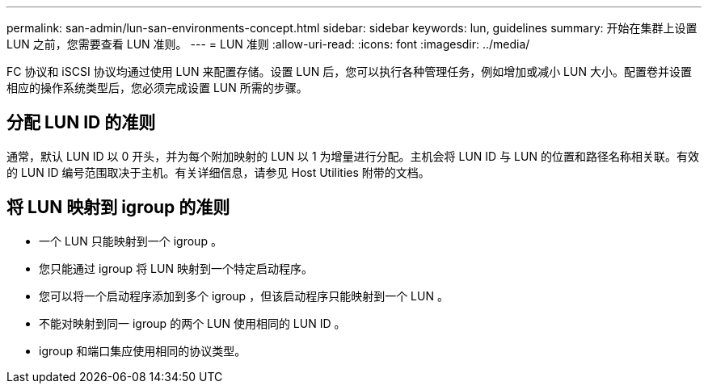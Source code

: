 ---
permalink: san-admin/lun-san-environments-concept.html 
sidebar: sidebar 
keywords: lun, guidelines 
summary: 开始在集群上设置 LUN 之前，您需要查看 LUN 准则。 
---
= LUN 准则
:allow-uri-read: 
:icons: font
:imagesdir: ../media/


[role="lead"]
FC 协议和 iSCSI 协议均通过使用 LUN 来配置存储。设置 LUN 后，您可以执行各种管理任务，例如增加或减小 LUN 大小。配置卷并设置相应的操作系统类型后，您必须完成设置 LUN 所需的步骤。



== 分配 LUN ID 的准则

通常，默认 LUN ID 以 0 开头，并为每个附加映射的 LUN 以 1 为增量进行分配。主机会将 LUN ID 与 LUN 的位置和路径名称相关联。有效的 LUN ID 编号范围取决于主机。有关详细信息，请参见 Host Utilities 附带的文档。



== 将 LUN 映射到 igroup 的准则

* 一个 LUN 只能映射到一个 igroup 。
* 您只能通过 igroup 将 LUN 映射到一个特定启动程序。
* 您可以将一个启动程序添加到多个 igroup ，但该启动程序只能映射到一个 LUN 。
* 不能对映射到同一 igroup 的两个 LUN 使用相同的 LUN ID 。
* igroup 和端口集应使用相同的协议类型。

